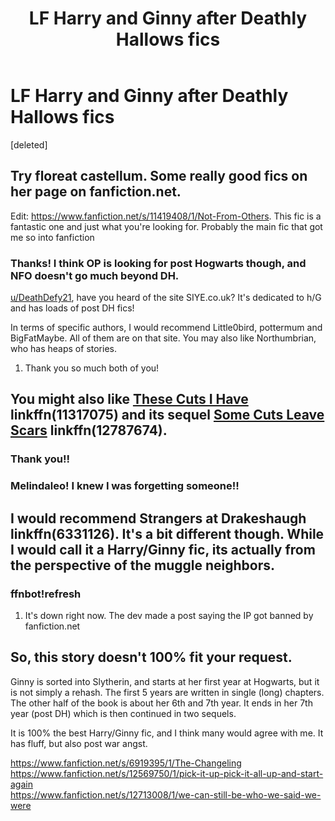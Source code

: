 #+TITLE: LF Harry and Ginny after Deathly Hallows fics

* LF Harry and Ginny after Deathly Hallows fics
:PROPERTIES:
:Score: 3
:DateUnix: 1541748686.0
:DateShort: 2018-Nov-09
:FlairText: Request
:END:
[deleted]


** Try floreat castellum. Some really good fics on her page on fanfiction.net.

Edit: [[https://www.fanfiction.net/s/11419408/1/Not-From-Others]]. This fic is a fantastic one and just what you're looking for. Probably the main fic that got me so into fanfiction
:PROPERTIES:
:Author: devinedude
:Score: 6
:DateUnix: 1541754379.0
:DateShort: 2018-Nov-09
:END:

*** Thanks! I think OP is looking for post Hogwarts though, and NFO doesn't go much beyond DH.

[[/u/DeathDefy21][u/DeathDefy21]], have you heard of the site SIYE.co.uk? It's dedicated to h/G and has loads of post DH fics!

In terms of specific authors, I would recommend Little0bird, pottermum and BigFatMaybe. All of them are on that site. You may also like Northumbrian, who has heaps of stories.
:PROPERTIES:
:Author: FloreatCastellum
:Score: 6
:DateUnix: 1541763727.0
:DateShort: 2018-Nov-09
:END:

**** Thank you so much both of you!
:PROPERTIES:
:Author: DeathDefy21
:Score: 2
:DateUnix: 1541779305.0
:DateShort: 2018-Nov-09
:END:


** You might also like [[https://www.fanfiction.net/s/11317075/1/These-Cuts-I-Have][These Cuts I Have]] linkffn(11317075) and its sequel [[https://www.fanfiction.net/s/12787674/1/Some-Cuts-Leave-Scars][Some Cuts Leave Scars]] linkffn(12787674).
:PROPERTIES:
:Author: siderumincaelo
:Score: 3
:DateUnix: 1541776808.0
:DateShort: 2018-Nov-09
:END:

*** Thank you!!
:PROPERTIES:
:Author: DeathDefy21
:Score: 1
:DateUnix: 1541779313.0
:DateShort: 2018-Nov-09
:END:


*** Melindaleo! I knew I was forgetting someone!!
:PROPERTIES:
:Author: FloreatCastellum
:Score: 1
:DateUnix: 1541780223.0
:DateShort: 2018-Nov-09
:END:


** I would recommend Strangers at Drakeshaugh linkffn(6331126). It's a bit different though. While I would call it a Harry/Ginny fic, its actually from the perspective of the muggle neighbors.
:PROPERTIES:
:Author: Mr263414
:Score: 2
:DateUnix: 1541792365.0
:DateShort: 2018-Nov-09
:END:

*** ffnbot!refresh
:PROPERTIES:
:Author: Mr263414
:Score: 1
:DateUnix: 1541792756.0
:DateShort: 2018-Nov-09
:END:

**** It's down right now. The dev made a post saying the IP got banned by fanfiction.net
:PROPERTIES:
:Author: meandyouandyouandme
:Score: 1
:DateUnix: 1541803303.0
:DateShort: 2018-Nov-10
:END:


** So, this story doesn't 100% fit your request.

Ginny is sorted into Slytherin, and starts at her first year at Hogwarts, but it is not simply a rehash. The first 5 years are written in single (long) chapters. The other half of the book is about her 6th and 7th year. It ends in her 7th year (post DH) which is then continued in two sequels.

It is 100% the best Harry/Ginny fic, and I think many would agree with me. It has fluff, but also post war angst.

[[https://www.fanfiction.net/s/6919395/1/The-Changeling]]\\
[[https://www.fanfiction.net/s/12569750/1/pick-it-up-pick-it-all-up-and-start-again]]\\
[[https://www.fanfiction.net/s/12713008/1/we-can-still-be-who-we-said-we-were]]
:PROPERTIES:
:Author: meandyouandyouandme
:Score: 2
:DateUnix: 1541803274.0
:DateShort: 2018-Nov-10
:END:
